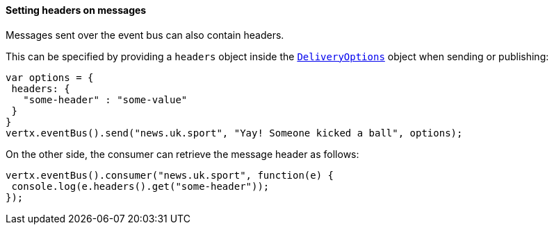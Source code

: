 ==== Setting headers on messages

Messages sent over the event bus can also contain headers.

This can be specified by providing a `headers` object
inside the `link:../../vertx-core/dataobjects.html#DeliveryOptions[DeliveryOptions]` object when sending or publishing:

[source,javascript]
----
var options = {
 headers: {
   "some-header" : "some-value"
 }
}
vertx.eventBus().send("news.uk.sport", "Yay! Someone kicked a ball", options);
----

On the other side, the consumer can retrieve the message header as follows:

[source, javascript]
----
vertx.eventBus().consumer("news.uk.sport", function(e) {
 console.log(e.headers().get("some-header"));
});
----
